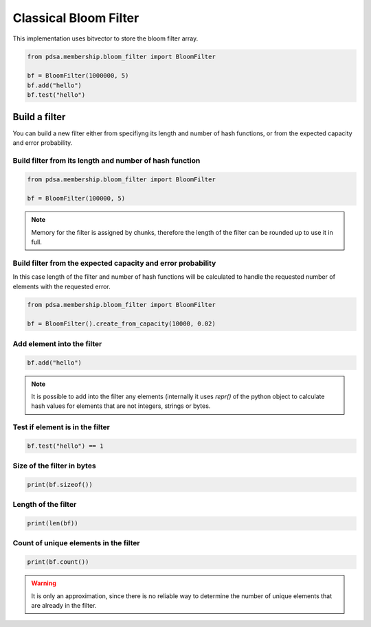 Classical Bloom Filter
======================

This implementation uses bitvector to store the bloom filter array.


.. code:: python

   from pdsa.membership.bloom_filter import BloomFilter

   bf = BloomFilter(1000000, 5)
   bf.add("hello")
   bf.test("hello")



Build a filter
----------------

You can build a new filter either from specifiyng its length and
number of hash functions, or from the expected capacity and error
probability.


Build filter from its length and number of hash function
~~~~~~~~~~~~~~~~~~~~~~~~~~~~~~~~~~~~~~~~~~~~~~~~~~~~~~~~~~

.. code:: python

   from pdsa.membership.bloom_filter import BloomFilter

   bf = BloomFilter(100000, 5)


.. note::

   Memory for the filter is assigned by chunks, therefore the
   length of the filter can be rounded up to use it in full.



Build filter from the expected capacity and error probability
~~~~~~~~~~~~~~~~~~~~~~~~~~~~~~~~~~~~~~~~~~~~~~~~~~~~~~~~~~~~~~

In this case length of the filter and number of hash functions
will be calculated to handle the requested number of elements
with the requested error.


.. code:: python

   from pdsa.membership.bloom_filter import BloomFilter

   bf = BloomFilter().create_from_capacity(10000, 0.02)


Add element into the filter
~~~~~~~~~~~~~~~~~~~~~~~~~~~~~~


.. code:: python

    bf.add("hello")


.. note::

   It is possible to add into the filter any elements (internally
   it uses *repr()* of the python object to calculate hash values for
   elements that are not integers, strings or bytes.


Test if element is in the filter
~~~~~~~~~~~~~~~~~~~~~~~~~~~~~~~~~

.. code:: python

    bf.test("hello") == 1


Size of the filter in bytes
~~~~~~~~~~~~~~~~~~~~~~~~~~~

.. code:: python

    print(bf.sizeof())


Length of the filter
~~~~~~~~~~~~~~~~~~~~

.. code:: python

    print(len(bf))


Count of unique elements in the filter
~~~~~~~~~~~~~~~~~~~~~~~~~~~~~~~~~~~~~~~

.. code:: python

    print(bf.count())


.. warning::

   It is only an approximation, since there is no reliable way to
   determine the number of unique elements that are already in the filter.
